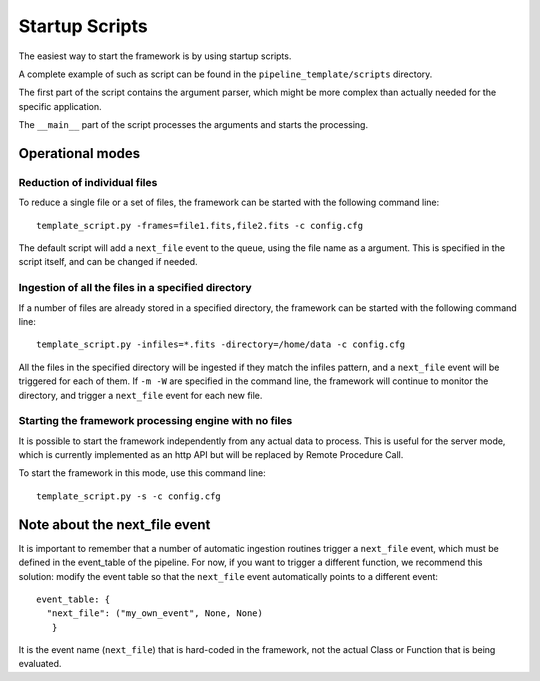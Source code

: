 Startup Scripts
===============

The easiest way to start the framework is by using startup scripts.

A complete example of such as script can be found in the ``pipeline_template/scripts`` directory.

The first part of the script contains the argument parser, which might be more complex than actually needed
for the specific application.

The ``__main__`` part of the script processes the arguments and starts the processing.

Operational modes
^^^^^^^^^^^^^^^^^

Reduction of individual files
-----------------------------

To reduce a single file or a set of files, the framework can be started with the following command line::

  template_script.py -frames=file1.fits,file2.fits -c config.cfg

The default script will add a ``next_file`` event to the queue, using the file name as a argument. This is
specified in the script itself, and can be changed if needed.

Ingestion of all the files in a specified directory
---------------------------------------------------

If a number of files are already stored in a specified directory, the framework can be started with the
following command line::

  template_script.py -infiles=*.fits -directory=/home/data -c config.cfg

All the files in the specified directory will be ingested if they match the infiles pattern, and a
``next_file`` event will be triggered for each of them. If ``-m -W`` are specified in the command line,
the framework will continue to monitor the directory, and trigger a ``next_file`` event for each new file.

Starting the framework processing engine with no files
------------------------------------------------------

It is possible to start the framework independently from any actual data to process. This is useful
for the server mode, which is currently implemented as an http API but will be replaced by Remote Procedure
Call.

To start the framework in this mode, use this command line::

  template_script.py -s -c config.cfg

Note about the next_file event
^^^^^^^^^^^^^^^^^^^^^^^^^^^^^^

It is important to remember that a number of automatic ingestion routines trigger a ``next_file`` event,
which must be defined in the event_table of the pipeline.
For now, if you want to trigger a different function, we recommend this solution: modify the event table
so that the ``next_file`` event automatically points to a different event::

   event_table: {
     "next_file": ("my_own_event", None, None)
      }

It is the event name (``next_file``) that is hard-coded in the framework, not the actual Class or Function that
is being evaluated.
